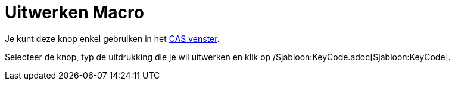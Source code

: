 = Uitwerken Macro
:page-en: tools/Expand_Tool
ifdef::env-github[:imagesdir: /nl/modules/ROOT/assets/images]

Je kunt deze knop enkel gebruiken in het xref:/CAS_venster.adoc[CAS venster].

Selecteer de knop, typ de uitdrukking die je wil uitwerken en klik op /Sjabloon:KeyCode.adoc[Sjabloon:KeyCode].
